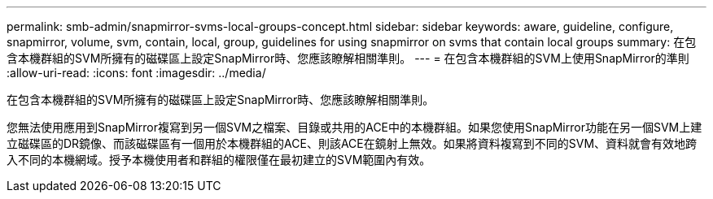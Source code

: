 ---
permalink: smb-admin/snapmirror-svms-local-groups-concept.html 
sidebar: sidebar 
keywords: aware, guideline, configure, snapmirror, volume, svm, contain, local, group, guidelines for using snapmirror on svms that contain local groups 
summary: 在包含本機群組的SVM所擁有的磁碟區上設定SnapMirror時、您應該瞭解相關準則。 
---
= 在包含本機群組的SVM上使用SnapMirror的準則
:allow-uri-read: 
:icons: font
:imagesdir: ../media/


[role="lead"]
在包含本機群組的SVM所擁有的磁碟區上設定SnapMirror時、您應該瞭解相關準則。

您無法使用應用到SnapMirror複寫到另一個SVM之檔案、目錄或共用的ACE中的本機群組。如果您使用SnapMirror功能在另一個SVM上建立磁碟區的DR鏡像、而該磁碟區有一個用於本機群組的ACE、則該ACE在鏡射上無效。如果將資料複寫到不同的SVM、資料就會有效地跨入不同的本機網域。授予本機使用者和群組的權限僅在最初建立的SVM範圍內有效。
